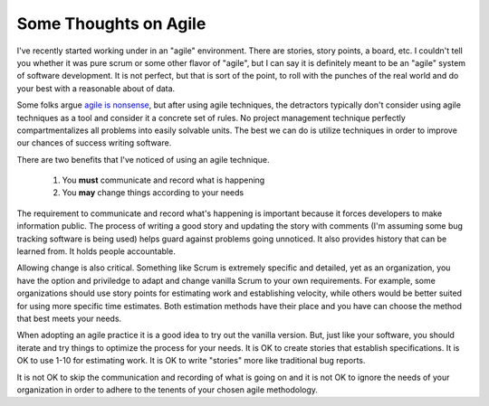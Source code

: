Some Thoughts on Agile
======================

I've recently started working under in an "agile" environment. There
are stories, story points, a board, etc. I couldn't tell you whether
it was pure scrum or some other flavor of "agile", but I can say it is
definitely meant to be an "agile" system of software development. It
is not perfect, but that is sort of the point, to roll with the
punches of the real world and do your best with a reasonable about of
data.

Some folks argue `agile is nonsense
<http://www.agileoverflow.com/t/why-do-some-developers-at-strong-companies-like-google-consider-agile-development-to-be-nonsense/107>`_,
but after using agile techniques, the detractors typically
don't consider using agile techniques as a tool and consider it a
concrete set of rules. No project management technique perfectly
compartmentalizes all problems into easily solvable units. The best we
can do is utilize techniques in order to improve our chances of
success writing software.

There are two benefits that I've noticed of using an agile technique.

 1. You **must** communicate and record what is happening
 2. You **may** change things according to your needs

The requirement to communicate and record what's happening is
important because it forces developers to make information public. The
process of writing a good story and updating the story with comments
(I'm assuming some bug tracking software is being used) helps guard
against problems going unnoticed. It also provides history that can be
learned from. It holds people accountable.

Allowing change is also critical. Something like Scrum is extremely
specific and detailed, yet as an organization, you have the option and
priviledge to adapt and change vanilla Scrum to your own
requirements. For example, some organizations should use story points
for estimating work and establishing velocity, while others would be
better suited for using more specific time estimates. Both estimation
methods have their place and you have can choose the method that best
meets your needs.

When adopting an agile practice it is a good idea to try out the
vanilla version. But, just like your software, you should iterate and
try things to optimize the process for your needs. It is OK to create
stories that establish specifications. It is OK to use 1-10 for
estimating work. It is OK to write "stories" more like traditional bug
reports.

It is not OK to skip the communication and recording of what is going
on and it is not OK to ignore the needs of your organization in order
to adhere to the tenents of your chosen agile methodology.


.. author:: default
.. categories:: none
.. tags:: none
.. comments::
